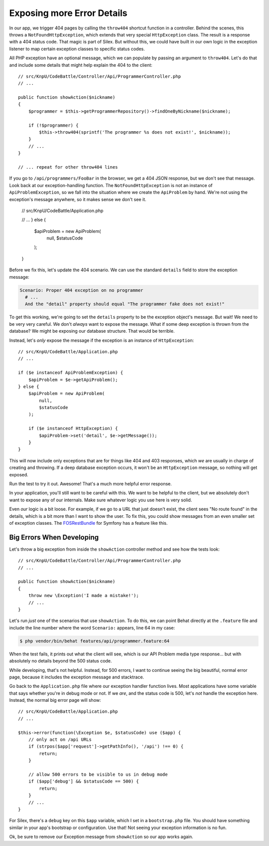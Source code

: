 Exposing more Error Details
===========================

In our app, we trigger 404 pages by calling the ``throw404`` shortcut function
in a controller. Behind the scenes, this throws a ``NotFoundHttpException``,
which extends that very special ``HttpException`` class. The result is a
response with a 404 status code. That magic is part of Silex. But without
this, we could have built in our own logic in the exception listener to map
certain exception classes to specific status codes.

All PHP exception have an optional message, which we can populate by passing
an argument to ``throw404``. Let's do that and include some details that
might help explain the 404 to the client::

    // src/KnpU/CodeBattle/Controller/Api/ProgrammerController.php
    // ...

    public function showAction($nickname)
    {
        $programmer = $this->getProgrammerRepository()->findOneByNickname($nickname);

        if (!$programmer) {
            $this->throw404(sprintf('The programmer %s does not exist!', $nickname));
        }
        // ...
    }

    // ... repeat for other throw404 lines

If you go to ``/api/programmers/FooBar`` in the browser, we get a 404 JSON
response, but we don't see that message. Look back at our exception-handling
function. The ``NotFoundHttpException`` is not an instance of ``ApiProblemException``,
so we fall into the situation where we create the ``ApiProblem`` by hand.
We're not using the exception's message anywhere, so it makes sense we don't
see it.

    // src/KnpU/CodeBattle/Application.php

    // ...
    } else {
        $apiProblem = new ApiProblem(
            null,
            $statusCode
        );
    }

Before we fix this, let's update the 404 scenario. We can use the standard
``details`` field to store the exception message:

.. code-block:: gherkin

    Scenario: Proper 404 exception on no programmer
      # ...
      And the "detail" property should equal "The programmer fake does not exist!"

To get this working, we're going to set the ``details`` property to be the
exception object's message. But wait! We need to be very very careful. We
don't *always* want to expose the message. What if some deep exception is
thrown from the database? We might be exposing our database structure. That
would be terrible.

Instead, let's *only* expose the message if the exception is an instance
of ``HttpException``::

    // src/KnpU/CodeBattle/Application.php
    // ...

    if ($e instanceof ApiProblemException) {
        $apiProblem = $e->getApiProblem();
    } else {
        $apiProblem = new ApiProblem(
            null,
            $statusCode
        );

        if ($e instanceof HttpException) {
            $apiProblem->set('detail', $e->getMessage());
        }
    }

This will now include only exceptions that are for things like 404 and 403
responses, which *we* are usually in charge of creating and throwing. If
a deep database exception occurs, it won't be an ``HttpException`` message,
so nothing will get exposed.

Run the test to try it out. Awesome! That's a much more helpful error response.

In your application, you'll still want to be careful with this. We want to
be helpful to the client, but we absolutely don't want to expose any of our
internals. Make sure whatever logic you use here is very solid.

Even *our* logic is a bit loose. For example, if we go to a URL that just
doesn't exist, the client sees "No route found" in the details, which is
a bit more than I want to show the user. To fix this, you could show messages
from an even smaller set of exception classes. The `FOSRestBundle`_ for Symfony
has a feature like this.

Big Errors When Developing
--------------------------

Let's throw a big exception from inside the ``showAction`` controller method
and see how the tests look::

    // src/KnpU/CodeBattle/Controller/Api/ProgrammerController.php
    // ...

    public function showAction($nickname)
    {
        throw new \Exception('I made a mistake!');
        // ...
    }

Let's run *just* one of the scenarios that use ``showAction``. To do this,
we can point Behat directly at the ``.feature`` file and include the line
number where the word ``Scenario:`` appears, line 64 in my case:

.. code-block:: bash

    $ php vendor/bin/behat features/api/programmer.feature:64

When the test fails, it prints out what the client will see, which is our
API Problem media type response... but with absolutely no details beyond
the 500 status code.

While developing, that's not helpful. Instead, for 500 errors, I want to
continue seeing the big beautiful, normal error page, because it includes
the exception message and stacktrace.

Go back to the ``Application.php`` file where our exception handler function
lives. Most applications have some variable that says whether you're in debug
mode or not. If we *are*, and the status code is 500, let's *not* handle
the exception here. Instead, the normal big error page will show::

    // src/KnpU/CodeBattle/Application.php
    // ...

    $this->error(function(\Exception $e, $statusCode) use ($app) {
        // only act on /api URLs
        if (strpos($app['request']->getPathInfo(), '/api') !== 0) {
            return;
        }

        // allow 500 errors to be visible to us in debug mode
        if ($app['debug'] && $statusCode == 500) {
            return;
        }
        // ...
    }

For Silex, there's a ``debug`` key on this ``$app`` variable, which I set
in a ``bootstrap.php`` file. You should have something similar in your app's
bootstrap or configuration. Use that! Not seeing your exception information
is no fun.

Ok, be sure to remove our Exception message from ``showAction`` so our app
works again.

.. _`FOSRestBundle`: https://github.com/FriendsOfSymfony/FOSRestBundle/blob/master/Resources/doc/4-exception-controller-support.md#step-4-exceptioncontroller-support
